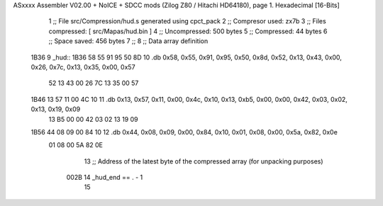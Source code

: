 ASxxxx Assembler V02.00 + NoICE + SDCC mods  (Zilog Z80 / Hitachi HD64180), page 1.
Hexadecimal [16-Bits]



                              1 ;; File src/Compression/hud.s generated using cpct_pack
                              2 ;; Compresor used: zx7b
                              3 ;; Files compressed: [ src/Mapas/hud.bin ]
                              4 ;; Uncompressed:     500 bytes
                              5 ;; Compressed:       44 bytes
                              6 ;; Space saved:      456 bytes
                              7 ;;
                              8 ;; Data array definition
   1B36                       9 _hud::
   1B36 58 55 91 95 50 8D    10    .db  0x58, 0x55, 0x91, 0x95, 0x50, 0x8d, 0x52, 0x13, 0x43, 0x00, 0x26, 0x7c, 0x13, 0x35, 0x00, 0x57
        52 13 43 00 26 7C
        13 35 00 57
   1B46 13 57 11 00 4C 10    11    .db  0x13, 0x57, 0x11, 0x00, 0x4c, 0x10, 0x13, 0xb5, 0x00, 0x00, 0x42, 0x03, 0x02, 0x13, 0x19, 0x09
        13 B5 00 00 42 03
        02 13 19 09
   1B56 44 08 09 00 84 10    12    .db  0x44, 0x08, 0x09, 0x00, 0x84, 0x10, 0x01, 0x08, 0x00, 0x5a, 0x82, 0x0e
        01 08 00 5A 82 0E
                             13 ;; Address of the latest byte of the compressed array (for unpacking purposes)
                     002B    14 _hud_end == . - 1
                             15 
